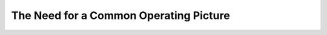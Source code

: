 The Need for a Common Operating Picture
=======================================

.. ifslides:: 

   .. figure:: https://upload.wikimedia.org/wikipedia/commons/0/07/Blind_men_and_elephant4.jpg
      :class: fill
      :height: 500

      Depiction of the old Indian **fable of the Six Blind Men and the Elephant**. Source: https://commons.wikimedia.org/wiki/File:Blind_men_and_elephant4.jpg

.. slide:: Six Blind Men and the Elephant
   :level: 3

   * Each stakeholder or decision maker views the
     water “elephant” from their own **parochial perspective**
   * Argues that theirs is reality.
   * **Common Operating Picture**
      * Adopted by: :term:`DHS` and :term:`NOAA`'s :term:`NWS`
   * Critical for multi-jurisdictional decision making
      * Effective
      * Sustainable.
   * Ensures that **decision makers possess** the full suite of **information necessary**


.. ifnotslides::

   .. figure:: https://upload.wikimedia.org/wikipedia/commons/0/07/Blind_men_and_elephant4.jpg
      :align: center
      :height: 500px

      Depiction of the old Indian **fable of the Six Blind Men and the Elephant**.
      Source: https://commons.wikimedia.org/wiki/File:Blind_men_and_elephant4.jpg

   Apropos to the issues of developing of water policy or collaborative decision
   making, each stakeholder or decision maker views the
   water “elephant” from their own **parochial perspective**, and argues that
   theirs is reality. Being able to provide a **Common Operating Picture** is
   critical if multi-jurisdictional decision making is to be both effective and
   sustainable. :term:`COP` has been adopted by several agencies including the :term:`DHS` and
   :term:`NOAA`'s :term:`NWS`. :term:`COP` is a Situational Awareness capability
   designed to ensure that
   all participating stakeholder and/or **decision makers possess** the full suite
   of **information necessary** for the job at hand.
